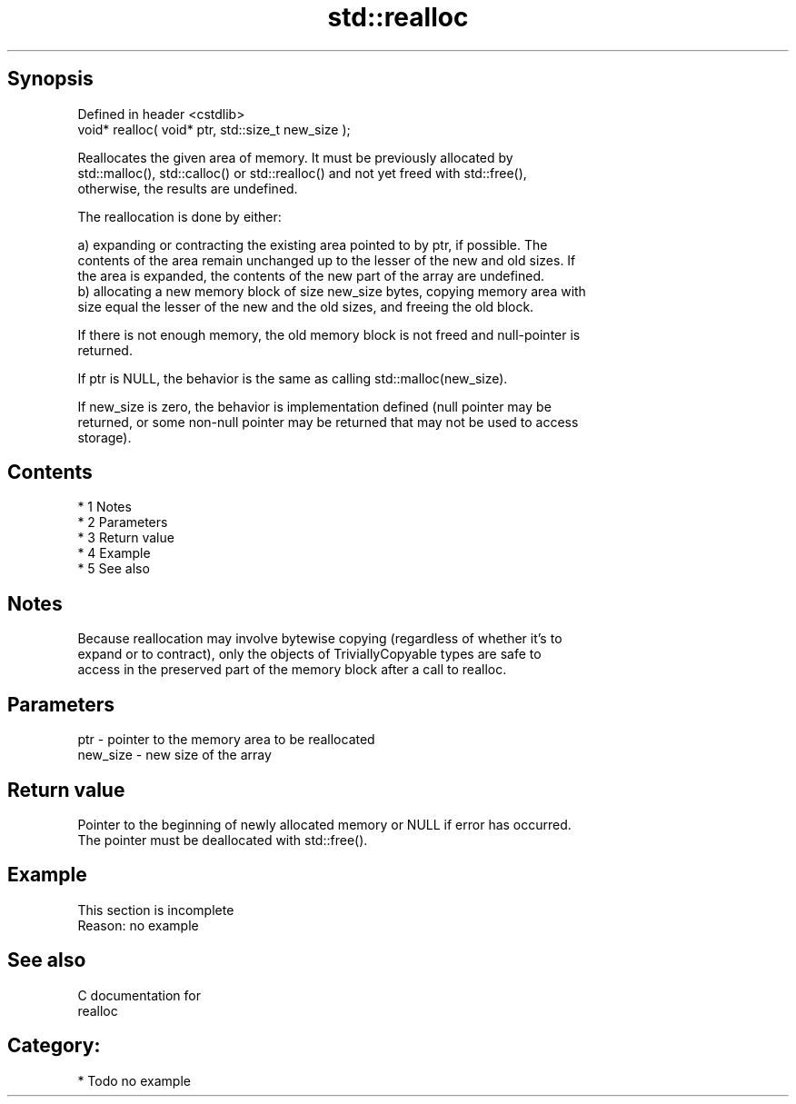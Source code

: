 .TH std::realloc 3 "Apr 19 2014" "1.0.0" "C++ Standard Libary"
.SH Synopsis
   Defined in header <cstdlib>
   void* realloc( void* ptr, std::size_t new_size );

   Reallocates the given area of memory. It must be previously allocated by
   std::malloc(), std::calloc() or std::realloc() and not yet freed with std::free(),
   otherwise, the results are undefined.

   The reallocation is done by either:

   a) expanding or contracting the existing area pointed to by ptr, if possible. The
   contents of the area remain unchanged up to the lesser of the new and old sizes. If
   the area is expanded, the contents of the new part of the array are undefined.
   b) allocating a new memory block of size new_size bytes, copying memory area with
   size equal the lesser of the new and the old sizes, and freeing the old block.

   If there is not enough memory, the old memory block is not freed and null-pointer is
   returned.

   If ptr is NULL, the behavior is the same as calling std::malloc(new_size).

   If new_size is zero, the behavior is implementation defined (null pointer may be
   returned, or some non-null pointer may be returned that may not be used to access
   storage).

.SH Contents

     * 1 Notes
     * 2 Parameters
     * 3 Return value
     * 4 Example
     * 5 See also

.SH Notes

   Because reallocation may involve bytewise copying (regardless of whether it's to
   expand or to contract), only the objects of TriviallyCopyable types are safe to
   access in the preserved part of the memory block after a call to realloc.

.SH Parameters

   ptr      - pointer to the memory area to be reallocated
   new_size - new size of the array

.SH Return value

   Pointer to the beginning of newly allocated memory or NULL if error has occurred.
   The pointer must be deallocated with std::free().

.SH Example

    This section is incomplete
    Reason: no example

.SH See also

   C documentation for
   realloc

.SH Category:

     * Todo no example
